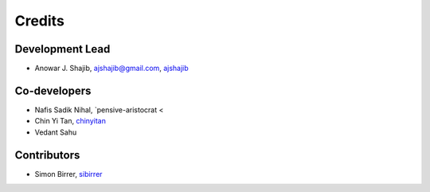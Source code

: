 =======
Credits
=======

Development Lead
----------------

* Anowar J. Shajib, |mail| ajshajib@gmail.com, |github| `ajshajib <https://github.com/ajshajib/>`_



Co-developers
-------------

* Nafis Sadik Nihal, |github| `pensive-aristocrat < 
* Chin Yi Tan, |github| `chinyitan <https://github.com/chinyitan>`_
* Vedant Sahu


Contributors
------------

* Simon Birrer, |github| `sibirrer <https://github.com/sibirrer>`_


.. |mail| image:: https://raw.githubusercontent.com/primer/octicons/master/icons/mail.svg?sanitize=true
   :alt: mail

.. |github| image:: https://raw.githubusercontent.com/primer/octicons/master/icons/mark-github.svg?sanitize=true
   :alt: github
